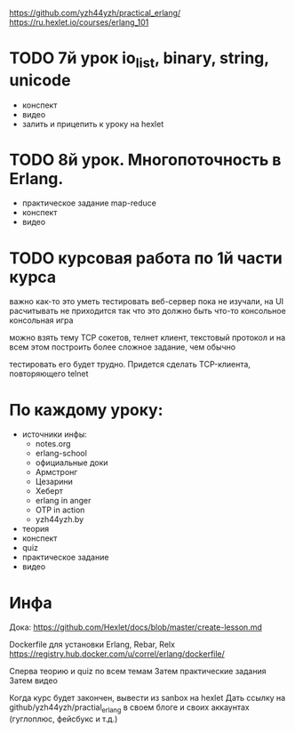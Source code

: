 https://github.com/yzh44yzh/practical_erlang/
https://ru.hexlet.io/courses/erlang_101

* TODO 7й урок io_list, binary, string, unicode
- конспект
- видео
- залить и прицепить к уроку на hexlet


* TODO 8й урок. Многопоточность в Erlang.
- практическое задание
  map-reduce
- конспект
- видео



* TODO курсовая работа по 1й части курса
  важно как-то это уметь тестировать
  веб-сервер пока не изучали, на UI расчитывать не приходится
  так что это должно быть что-то консольное
  консольная игра

можно взять тему TCP сокетов, телнет клиент, текстовый протокол
и на всем этом построить более сложное задание, чем обычно

тестировать его будет трудно. Придется сделать TCP-клиента, повторяющего telnet

* По каждому уроку:

- источники инфы:
  - notes.org
  - erlang-school
  - официальные доки
  - Армстронг
  - Цезарини
  - Хеберт
  - erlang in anger
  - OTP in action
  - yzh44yzh.by

- теория
- конспект
- quiz
- практическое задание
- видео

* Инфа

Дока:
https://github.com/Hexlet/docs/blob/master/create-lesson.md

Dockerfile для установки Erlang, Rebar, Relx
https://registry.hub.docker.com/u/correl/erlang/dockerfile/

Сперва теорию и quiz по всем темам
Затем практические задания
Затем видео

Когда курс будет закончен, вывести из sanbox на hexlet
Дать ссылку на github/yzh44yzh/practial_erlang в своем блоге и своих аккаунтах (гуглоплюс, фейсбукс и т.д.)
